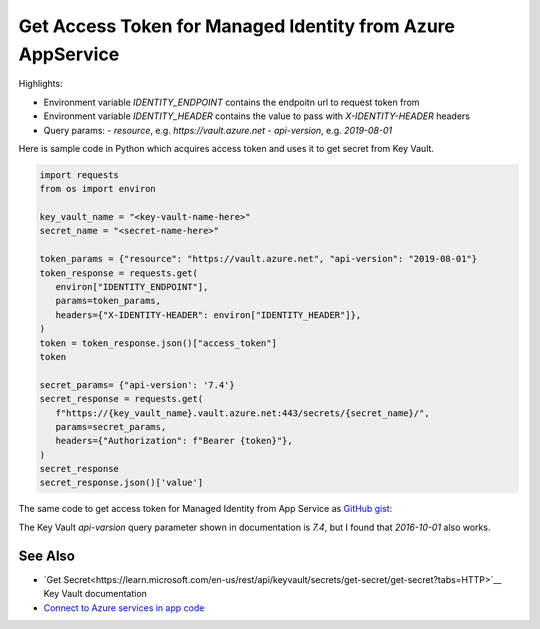 Get Access Token for Managed Identity from Azure AppService
==========================================================================

Highlights:

- Environment variable `IDENTITY_ENDPOINT` contains the endpoitn url to request token from
- Environment variable `IDENTITY_HEADER` contains the value to pass with `X-IDENTITY-HEADER` headers
- Query params:
  - `resource`, e.g. `https://vault.azure.net`
  - `api-version`, e.g. `2019-08-01`

Here is sample code in Python which acquires access token and uses it to get secret from Key Vault.

.. code-block:: python

   import requests
   from os import environ

   key_vault_name = "<key-vault-name-here>"
   secret_name = "<secret-name-here>"

   token_params = {"resource": "https://vault.azure.net", "api-version": "2019-08-01"}
   token_response = requests.get(
      environ["IDENTITY_ENDPOINT"],
      params=token_params,
      headers={"X-IDENTITY-HEADER": environ["IDENTITY_HEADER"]},
   )
   token = token_response.json()["access_token"]
   token

   secret_params= {"api-version': '7.4'}
   secret_response = requests.get(
      f"https://{key_vault_name}.vault.azure.net:443/secrets/{secret_name}/",
      params=secret_params,
      headers={"Authorization": f"Bearer {token}"},
   )
   secret_response
   secret_response.json()['value']


The same code to get access token for Managed Identity from App Service as `GitHub gist <https://gist.github.com/ivangeorgiev/7d536fafc7dca0c5bf45b35d20039fa0>`__:

The Key Vault `api-varsion` query parameter shown in documentation is `7.4`, but I found that `2016-10-01` also works.

.. raw:: html

   <script src="https://gist.github.com/ivangeorgiev/7d536fafc7dca0c5bf45b35d20039fa0.js?file=get_access_token.py"></script>


See Also
-------------

- `Get Secret<https://learn.microsoft.com/en-us/rest/api/keyvault/secrets/get-secret/get-secret?tabs=HTTP>`__ Key Vault documentation
- `Connect to Azure services in app code <https://learn.microsoft.com/en-us/azure/app-service/overview-managed-identity?tabs=portal%2Cpowershell>`__
